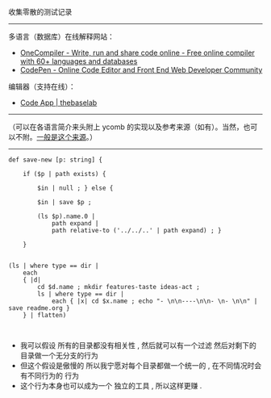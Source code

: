 
收集零散的测试记录

-----

多语言（数据库）在线解释网站：

- [[https://onecompiler.com/][OneCompiler - Write, run and share code online - Free online compiler with 60+ languages and databases]]
- [[https://codepen.io][CodePen - Online Code Editor and Front End Web Developer Community]]

编辑器（支持在线）：

- [[https://thebaselab.com/code][Code App | thebaselab]]


-----

（可以在各语言简介来头附上 ycomb 的实现以及参考来源（如有）。当然，也可以不附。[[https://rosettacode.org/wiki/Y_combinator][一般是这个来源]]。）

-----

#+BEGIN_SRC nushell
def save-new [p: string] { 
    
    if ($p | path exists) { 
        
        $in | null ; } else { 
        
        $in | save $p ; 
        
        (ls $p).name.0 | 
            path expand | 
            path relative-to ('../../..' | path expand) ; } 
    
    }


(ls | where type == dir |
    each
    { |d|
        cd $d.name ; mkdir features-taste ideas-act ;
        ls | where type == dir |
            each { |x| cd $x.name ; echo "- \n\n----\n\n- \n- \n\n" | save readme.org }
    } | flatten)


#+END_SRC

- 我可以假设 所有的目录都没有相关性 , 然后就可以有一个过滤 然后对剩下的目录做一个无分支的行为
- 但这个假设是傲慢的 所以我宁愿对每个目录都做一个统一的 , 在不同情况时会有不同行为的 行为
- 这个行为本身也可以成为一个 独立的工具 , 所以这样更赚 .


